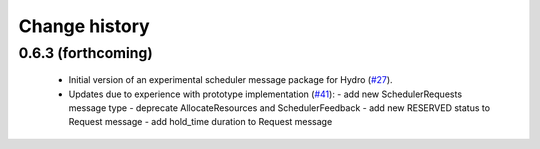 Change history
==============

0.6.3 (forthcoming)
-------------------

 * Initial version of an experimental scheduler message package for
   Hydro (`#27`_).
 * Updates due to experience with prototype implementation (`#41`_):
   - add new SchedulerRequests message type
   - deprecate AllocateResources and SchedulerFeedback
   - add new RESERVED status to Request message
   - add hold_time duration to Request message

.. _`#27`: https://github.com/robotics-in-concert/rocon_msgs/pull/27
.. _`#41`: https://github.com/robotics-in-concert/rocon_msgs/issue/41
